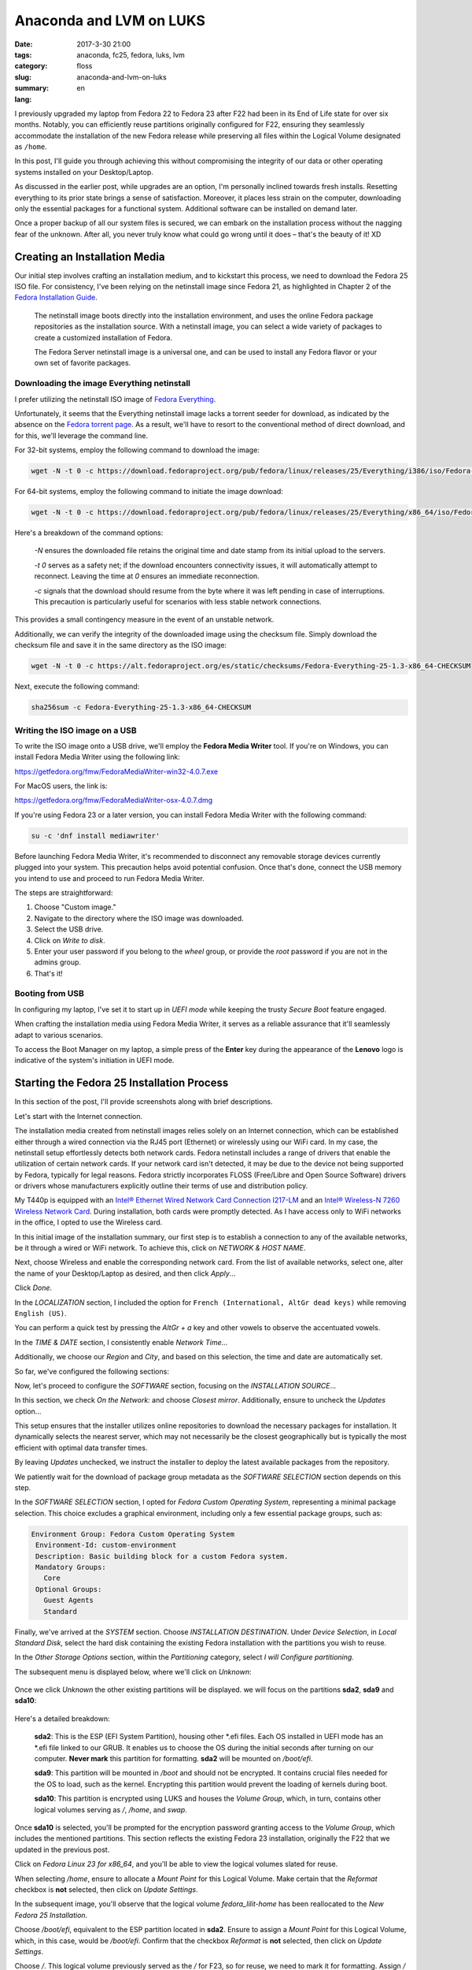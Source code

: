 Anaconda and LVM on LUKS
########################

:date: 2017-3-30 21:00
:tags: anaconda, fc25, fedora, luks, lvm
:category: floss
:slug: anaconda-and-lvm-on-luks
:summary:
:lang: en

I previously upgraded my laptop from Fedora 22 to Fedora 23 after F22 had been
in its End of Life state for over six months. Notably, you can efficiently
reuse partitions originally configured for F22, ensuring they seamlessly
accommodate the installation of the new Fedora release while preserving all
files within the Logical Volume designated as ``/home``.

In this post, I'll guide you through achieving this without compromising the
integrity of our data or other operating systems installed on your
Desktop/Laptop.

As discussed in the earlier post, while upgrades are an option, I'm personally
inclined towards fresh installs. Resetting everything to its prior state brings
a sense of satisfaction. Moreover, it places less strain on the computer,
downloading only the essential packages for a functional system. Additional
software can be installed on demand later.

Once a proper backup of all our system files is secured, we can embark on the
installation process without the nagging fear of the unknown. After all, you
never truly know what could go wrong until it does – that's the beauty of it!
XD

Creating an Installation Media
==============================

Our initial step involves crafting an installation medium, and to kickstart
this process, we need to download the Fedora 25 ISO file. For consistency, I've
been relying on the netinstall image since Fedora 21, as highlighted in Chapter
2 of the `Fedora Installation Guide
<https://docs.fedoraproject.org/en-US/Fedora/25/html/Installation_Guide/chap-downloading-fedora.html>`_.

    The netinstall image boots directly into the installation environment, and
    uses the online Fedora package repositories as the installation source.
    With a netinstall image, you can select a wide variety of packages to
    create a customized installation of Fedora.

    The Fedora Server netinstall image is a universal one, and can be used to
    install any Fedora flavor or your own set of favorite packages.

Downloading the image Everything netinstall
-------------------------------------------

I prefer utilizing the netinstall ISO image of `Fedora Everything
<https://alt.fedoraproject.org/en/>`_.

Unfortunately, it seems that the Everything netinstall image lacks a torrent
seeder for download, as indicated by the absence on the `Fedora torrent page
<https://torrent.fedoraproject.org/>`_. As a result, we'll have to resort to
the conventional method of direct download, and for this, we'll leverage the
command line.

For 32-bit systems, employ the following command to download the image:

.. code-block:: console

   wget -N -t 0 -c https://download.fedoraproject.org/pub/fedora/linux/releases/25/Everything/i386/iso/Fedora-Everything-netinst-i386-25-1.3.iso

For 64-bit systems, employ the following command to initiate the image
download:

.. code-block:: console

   wget -N -t 0 -c https://download.fedoraproject.org/pub/fedora/linux/releases/25/Everything/x86_64/iso/Fedora-Everything-netinst-x86_64-25-1.3.iso

Here's a breakdown of the command options:

    `-N` ensures the downloaded file retains the original time and date stamp
    from its initial upload to the servers.
    
    `-t 0` serves as a safety net; if the download encounters connectivity
    issues, it will automatically attempt to reconnect. Leaving the time at `0`
    ensures an immediate reconnection.
    
    `-c` signals that the download should resume from the byte where it was
    left pending in case of interruptions. This precaution is particularly useful
    for scenarios with less stable network connections.

This provides a small contingency measure in the event of an unstable network.

Additionally, we can verify the integrity of the downloaded image using the
checksum file. Simply download the checksum file and save it in the same
directory as the ISO image:

.. code-block:: console

   wget -N -t 0 -c https://alt.fedoraproject.org/es/static/checksums/Fedora-Everything-25-1.3-x86_64-CHECKSUM

Next, execute the following command:

.. code-block:: console

   sha256sum -c Fedora-Everything-25-1.3-x86_64-CHECKSUM

Writing the ISO image on a USB
--------------------------------

To write the ISO image onto a USB drive, we'll employ the **Fedora Media
Writer** tool. If you're on Windows, you can install Fedora Media Writer using
the following link:

https://getfedora.org/fmw/FedoraMediaWriter-win32-4.0.7.exe

For MacOS users, the link is:

https://getfedora.org/fmw/FedoraMediaWriter-osx-4.0.7.dmg

If you're using Fedora 23 or a later version, you can install Fedora Media
Writer with the following command:

.. code-block:: console

   su -c 'dnf install mediawriter'

Before launching Fedora Media Writer, it's recommended to disconnect any
removable storage devices currently plugged into your system. This precaution
helps avoid potential confusion. Once that's done, connect the USB memory you
intend to use and proceed to run Fedora Media Writer.

The steps are straightforward:

1. Choose "Custom image."
2. Navigate to the directory where the ISO image was downloaded.
3. Select the USB drive.
4. Click on `Write to disk`.
5. Enter your user password if you belong to the `wheel` group, or provide the
   `root` password if you are not in the admins group.
6. That's it!

Booting from USB
----------------

In configuring my laptop, I've set it to start up in `UEFI mode` while keeping
the trusty `Secure Boot` feature engaged.

When crafting the installation media using Fedora Media Writer, it serves as a
reliable assurance that it'll seamlessly adapt to various scenarios.

To access the Boot Manager on my laptop, a simple press of the **Enter** key
during the appearance of the **Lenovo** logo is indicative of the system's
initiation in UEFI mode.

Starting the Fedora 25 Installation Process
===========================================

In this section of the post, I'll provide screenshots along with brief
descriptions.

Let's start with the Internet connection.

The installation media created from netinstall images relies solely on an
Internet connection, which can be established either through a wired connection
via the RJ45 port (Ethernet) or wirelessly using our WiFi card. In my case, the
netinstall setup effortlessly detects both network cards. Fedora netinstall
includes a range of drivers that enable the utilization of certain network
cards. If your network card isn't detected, it may be due to the device not
being supported by Fedora, typically for legal reasons. Fedora strictly
incorporates FLOSS (Free/Libre and Open Source Software) drivers or drivers
whose manufacturers explicitly outline their terms of use and distribution
policy.

My T440p is equipped with an `Intel® Ethernet Wired Network Card Connection
I217-LM
<https://ark.intel.com/products/60019/Intel-Ethernet-Connection-I217-LM>`_ and
an `Intel® Wireless-N 7260 Wireless Network Card
<http://ark.intel.com/products/75174/Intel-Wireless-N-7260>`_. During
installation, both cards were promptly detected. As I have access only to WiFi
networks in the office, I opted to use the Wireless card.

.. image:: {filename}/images/anaconda-screenshots/0000.png
   :align: center
   :alt: Configuring Network and Host Name

In this initial image of the installation summary, our first step is to
establish a connection to any of the available networks, be it through a wired
or WiFi network. To achieve this, click on `NETWORK & HOST NAME`.

Next, choose Wireless and enable the corresponding network card. From the list
of available networks, select one, alter the name of your Desktop/Laptop as
desired, and then click `Apply`...

.. image:: {filename}/images/anaconda-screenshots/0002.png
   :align: center
   :alt: Turned on the Wireless Network Card and set the Host Name

Click `Done`.

In the `LOCALIZATION` section, I included the option for ``French
(International, AltGr dead keys)`` while removing ``English (US)``.

.. image:: {filename}/images/anaconda-screenshots/0005.png
   :align: center
   :alt: Setting the keyboard layout as English International with Alt-Gr dead keys

You can perform a quick test by pressing the `AltGr + a` key and other vowels
to observe the accentuated vowels.

In the `TIME & DATE` section, I consistently enable `Network Time`...

.. image:: {filename}/images/anaconda-screenshots/0007.png
   :align: center
   :alt: Set the time zone to my region and the source for it as Network Time on

Additionally, we choose our `Region` and `City`, and based on this selection,
the time and date are automatically set.

So far, we've configured the following sections:

.. image:: {filename}/images/anaconda-screenshots/0008.png
   :align: center
   :alt: Keyboard, Language Support, Time and Date, Network and Host Name are set

Now, let's proceed to configure the `SOFTWARE` section, focusing on the
`INSTALLATION SOURCE`...

In this section, we check `On the Network:` and choose `Closest mirror`.
Additionally, ensure to uncheck the `Updates` option...

.. image:: {filename}/images/anaconda-screenshots/0009.png
   :align: center
   :alt: Setting the installation source

This setup ensures that the installer utilizes online repositories to download
the necessary packages for installation. It dynamically selects the nearest
server, which may not necessarily be the closest geographically but is
typically the most efficient with optimal data transfer times.

By leaving `Updates` unchecked, we instruct the installer to deploy the latest
available packages from the repository.

We patiently wait for the download of package group metadata as the `SOFTWARE
SELECTION` section depends on this step.

.. image:: {filename}/images/anaconda-screenshots/0011.png
   :align: center
   :alt: Pending Software Selection and Installation Destination

In the `SOFTWARE SELECTION` section, I opted for `Fedora Custom Operating
System`, representing a minimal package selection. This choice excludes a
graphical environment, including only a few essential package groups, such as:

.. code-block:: console

   Environment Group: Fedora Custom Operating System
    Environment-Id: custom-environment
    Description: Basic building block for a custom Fedora system.
    Mandatory Groups:
      Core
    Optional Groups:
      Guest Agents
      Standard

Finally, we've arrived at the `SYSTEM` section. Choose `INSTALLATION
DESTINATION`. Under `Device Selection`, in `Local Standard Disk`, select the
hard disk containing the existing Fedora installation with the partitions you
wish to reuse.

In the `Other Storage Options` section, within the `Partitioning` category,
select `I will Configure partitioning`.

The subsequent menu is displayed below, where we'll click on `Unknown`:

 .. image:: {filename}/images/anaconda-screenshots/0013.png
    :align: center
    :alt: Reusing the old partition table

Once we click `Unknown` the other existing partitions will be displayed. we
will focus on the partitions **sda2**, **sda9** and **sda10**:

 .. image:: {filename}/images/anaconda-screenshots/0014.png
    :align: center
    :alt: Partitions to be reused and unlocking the encrypted one

Here's a detailed breakdown:

    **sda2**: This is the ESP (EFI System Partition), housing other \*.efi files.
    Each OS installed in UEFI mode has an \*.efi file linked to our GRUB. It
    enables us to choose the OS during the initial seconds after turning on our
    computer. **Never mark** this partition for formatting. **sda2** will be
    mounted on `/boot/efi`.
    
    **sda9**: This partition will be mounted in `/boot` and should not be
    encrypted. It contains crucial files needed for the OS to load, such as the
    kernel. Encrypting this partition would prevent the loading of kernels during
    boot.
    
    **sda10**: This partition is encrypted using LUKS and houses the `Volume
    Group`, which, in turn, contains other logical volumes serving as `/`, `/home`,
    and `swap`.

Once **sda10** is selected, you'll be prompted for the encryption password
granting access to the `Volume Group`, which includes the mentioned partitions.
This section reflects the existing Fedora 23 installation, originally the F22
that we updated in the previous post.

.. image:: {filename}/images/anaconda-screenshots/0015.png
   :align: center
   :alt: Now we can see the volume group and the logical volumes from the encrypted partition

Click on `Fedora Linux 23 for x86_64`, and you'll be able to view the logical
volumes slated for reuse.

When selecting `/home`, ensure to allocate a `Mount Point` for this Logical
Volume. Make certain that the `Reformat` checkbox is **not** selected, then
click on `Update Settings`.

.. image:: {filename}/images/anaconda-screenshots/0017.png
   :align: center
   :alt: Reusing the old home volume group

In the subsequent image, you'll observe that the logical volume
`fedora_lilit-home` has been reallocated to the `New Fedora 25 Installation`.

.. image:: {filename}/images/anaconda-screenshots/0018.png
   :align: center
   :alt: Old /home volume group has been reallocated to the new Fedora 25 clean install

Choose `/boot/efi`, equivalent to the ESP partition located in **sda2**. Ensure
to assign a `Mount Point` for this Logical Volume, which, in this case, would
be `/boot/efi`. Confirm that the checkbox `Reformat` is **not** selected, then
click on `Update Settings`.

.. image:: {filename}/images/anaconda-screenshots/0019.png
   :align: center
   :alt: Reusing the one and the only /boot/efi partition shared by different system

Choose `/`. This logical volume previously served as the `/` for F23, so for
reuse, we need to mark it for formatting. Assign `/` as the mount point, select
the file system as ext4, ensure that the checkbox `Reformat` **is** marked, and
then click on `Update Settings`.

.. image:: {filename}/images/anaconda-screenshots/0023.png
   :align: center
   :alt: Setting the old / partition, this is going to be reformated for the new install

Select `swap`, mark the checkbox and click `Update Settings`.

.. image:: {filename}/images/anaconda-screenshots/0025.png
   :align: center
   :alt: Reformation the Swap volume

Opt for `/boot`. This is where the F23 kernels were stored, so to repurpose
this partition, formatting is necessary. Allocate the `Mount Point` as `/boot`,
check the `Reformat` option, specify the file system as ext4 (in my case), and
click on `Update Settings`.

.. image:: {filename}/images/anaconda-screenshots/0030.png
   :align: center
   :alt: Reformatting the old /boot partition to remove the old kernels

Click on `Done` and confirm the impending changes.

To conclude, simply click on `Begin Installation`.

.. image:: {filename}/images/anaconda-screenshots/0032.png
   :align: center
   :alt: All is set and we are ready to begin the clean installation

Assign both a user password and a ROOT password. Now, patiently wait for the
download and installation of the packages to complete.

.. image:: {filename}/images/anaconda-screenshots/0037.png
   :align: center
   :alt: Set a user and a root password

Once everything is set, click on `Reboot`.

.. image:: {filename}/images/anaconda-screenshots/0053.png
   :align: center
   :alt: Once it is complete it is ready to reboot

In my case, I had to perform a series of post-installation steps, which I'll
elaborate on in the next post.
